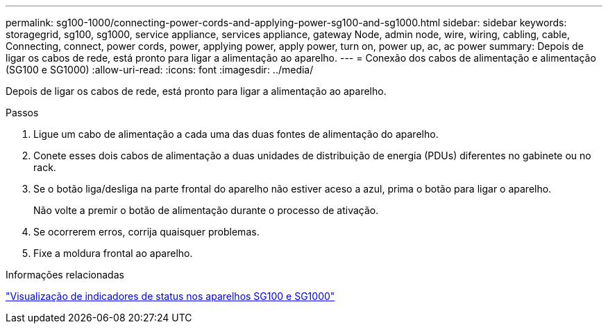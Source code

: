 ---
permalink: sg100-1000/connecting-power-cords-and-applying-power-sg100-and-sg1000.html 
sidebar: sidebar 
keywords: storagegrid, sg100, sg1000, service appliance, services appliance, gateway Node, admin node, wire, wiring, cabling, cable, Connecting, connect, power cords, power, applying power, apply power, turn on, power up, ac, ac power 
summary: Depois de ligar os cabos de rede, está pronto para ligar a alimentação ao aparelho. 
---
= Conexão dos cabos de alimentação e alimentação (SG100 e SG1000)
:allow-uri-read: 
:icons: font
:imagesdir: ../media/


[role="lead"]
Depois de ligar os cabos de rede, está pronto para ligar a alimentação ao aparelho.

.Passos
. Ligue um cabo de alimentação a cada uma das duas fontes de alimentação do aparelho.
. Conete esses dois cabos de alimentação a duas unidades de distribuição de energia (PDUs) diferentes no gabinete ou no rack.
. Se o botão liga/desliga na parte frontal do aparelho não estiver aceso a azul, prima o botão para ligar o aparelho.
+
Não volte a premir o botão de alimentação durante o processo de ativação.

. Se ocorrerem erros, corrija quaisquer problemas.
. Fixe a moldura frontal ao aparelho.


.Informações relacionadas
link:viewing-status-indicators-on-sg100-and-sg1000-appliances.html["Visualização de indicadores de status nos aparelhos SG100 e SG1000"]
